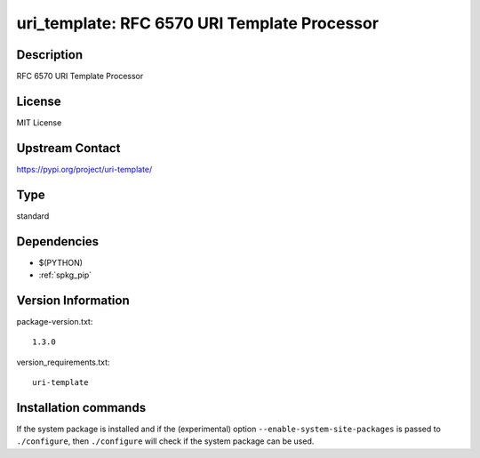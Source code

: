 .. _spkg_uri_template:

uri_template: RFC 6570 URI Template Processor
=============================================

Description
-----------

RFC 6570 URI Template Processor

License
-------

MIT License

Upstream Contact
----------------

https://pypi.org/project/uri-template/



Type
----

standard


Dependencies
------------

- $(PYTHON)
- :ref:`spkg_pip`

Version Information
-------------------

package-version.txt::

    1.3.0

version_requirements.txt::

    uri-template

Installation commands
---------------------

.. tab:: PyPI:

   .. CODE-BLOCK:: bash

       $ pip install uri-template

.. tab:: Sage distribution:

   .. CODE-BLOCK:: bash

       $ sage -i uri_template


If the system package is installed and if the (experimental) option
``--enable-system-site-packages`` is passed to ``./configure``, then 
``./configure`` will check if the system package can be used.

